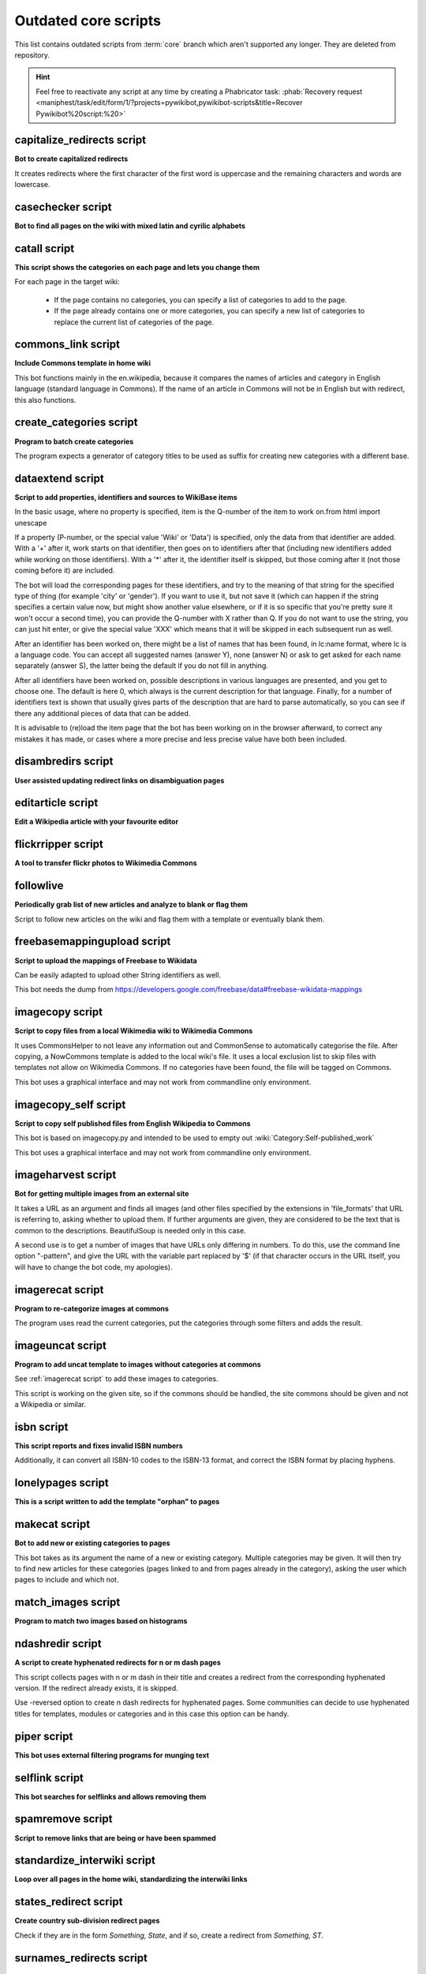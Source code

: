 *********************
Outdated core scripts
*********************

This list contains outdated scripts from :term:`core` branch which
aren't supported any longer. They are deleted from repository.

.. hint::
   Feel free to reactivate any script at any time by creating a
   Phabricator task: :phab:`Recovery request
   <maniphest/task/edit/form/1/?projects=pywikibot,pywikibot-scripts&title=Recover
   Pywikibot%20script:%20>`

.. seealso:: :ref:`Outdated compat scripts`


capitalize\_redirects script
============================

**Bot to create capitalized redirects**

It creates redirects where the first character of the first
word is uppercase and the remaining characters and words are lowercase.


casechecker script
==================

**Bot to find all pages on the wiki with mixed latin and cyrilic alphabets**

catall script
=============

**This script shows the categories on each page and lets you change them**

For each page in the target wiki:

 - If the page contains no categories, you can specify a list of categories to
   add to the page.
 - If the page already contains one or more categories, you can specify a new
   list of categories to replace the current list of categories of the page.


commons\_link script
====================

**Include Commons template in home wiki**

This bot functions mainly in the en.wikipedia, because it
compares the names of articles and category in English
language (standard language in Commons). If the name of
an article in Commons will not be in English but with
redirect, this also functions.

create_categories script
========================

**Program to batch create categories**

The program expects a generator of category titles to be used
as suffix for creating new categories with a different base.


dataextend script
=================

**Script to add properties, identifiers and sources to WikiBase items**

In the basic usage, where no property is specified, item is the Q-number
of the item to work on.from html import unescape

If a property (P-number, or the special value 'Wiki' or 'Data') is
specified, only the data from that identifier are added. With a '+'
after it, work starts on that identifier, then goes on to identifiers
after that (including new identifiers added while working on those
identifiers). With a '*' after it, the identifier itself is skipped, but
those coming after it (not those coming before it) are included.

The bot will load the corresponding pages for these identifiers, and try
to the meaning of that string for the specified type of thing (for
example 'city' or 'gender'). If you want to use it, but not save it
(which can happen if the string specifies a certain value now, but might
show another value elsewhere, or if it is so specific that you're pretty
sure it won't occur a second time), you can provide the Q-number with X
rather than Q. If you do not want to use the string, you can just hit
enter, or give the special value 'XXX' which means that it will be
skipped in each subsequent run as well.

After an identifier has been worked on, there might be a list of names
that has been found, in lc:name format, where lc is a language code. You
can accept all suggested names (answer Y), none (answer N) or ask to get
asked for each name separately (answer S), the latter being the default
if you do not fill in anything.

After all identifiers have been worked on, possible descriptions in
various languages are presented, and you get to choose one. The default
is here 0, which always is the current description for that language.
Finally, for a number of identifiers text is shown that usually gives
parts of the description that are hard to parse automatically, so you
can see if there any additional pieces of data that can be added.

It is advisable to (re)load the item page that the bot has been working
on in the browser afterward, to correct any mistakes it has made, or
cases where a more precise and less precise value have both been
included.

.. versionadded:: 7.2
.. versionremoved:: 10.0

disambredirs script
===================

**User assisted updating redirect links on disambiguation pages**


editarticle script
==================

**Edit a Wikipedia article with your favourite editor**


flickrripper script
===================

**A tool to transfer flickr photos to Wikimedia Commons**


followlive
==========

**Periodically grab list of new articles and analyze to blank or flag them**

Script to follow new articles on the wiki and flag them
with a template or eventually blank them.


freebasemappingupload script
============================

**Script to upload the mappings of Freebase to Wikidata**

Can be easily adapted to upload other String identifiers as well.

This bot needs the dump from
https://developers.google.com/freebase/data#freebase-wikidata-mappings


imagecopy script
================

**Script to copy files from a local Wikimedia wiki to Wikimedia Commons**

It uses CommonsHelper to not leave any information out and CommonSense
to automatically categorise the file. After copying, a NowCommons
template is added to the local wiki's file. It uses a local exclusion
list to skip files with templates not allow on Wikimedia Commons. If no
categories have been found, the file will be tagged on Commons.

This bot uses a graphical interface and may not work from commandline
only environment.


imagecopy\_self script
======================

**Script to copy self published files from English Wikipedia to Commons**

This bot is based on imagecopy.py and intended to be used to empty out
:wiki:`Category:Self-published_work`

This bot uses a graphical interface and may not work from commandline
only environment.


imageharvest script
===================

**Bot for getting multiple images from an external site**

It takes a URL as an argument and finds all images (and other files specified
by the extensions in 'file_formats' that URL is referring to, asking whether to
upload them. If further arguments are given, they are considered to be the text
that is common to the descriptions. BeautifulSoup is needed only in this case.

A second use is to get a number of images that have URLs only differing in
numbers. To do this, use the command line option "-pattern", and give the URL
with the variable part replaced by '$' (if that character occurs in the URL
itself, you will have to change the bot code, my apologies).


imagerecat script
=================

**Program to re-categorize images at commons**

The program uses read the current categories, put the categories through
some filters and adds the result.


imageuncat script
=================

**Program to add uncat template to images without categories at commons**

See :ref:`imagerecat script` to add these images to categories.

This script is working on the given site, so if the commons should be handled,
the site commons should be given and not a Wikipedia or similar.

isbn script
===========

**This script reports and fixes invalid ISBN numbers**

Additionally, it can convert all ISBN-10 codes to the ISBN-13 format, and
correct the ISBN format by placing hyphens.


lonelypages script
==================

**This is a script written to add the template "orphan" to pages**


makecat script
==============

**Bot to add new or existing categories to pages**

This bot takes as its argument the name of a new or existing category.
Multiple categories may be given. It will then try to find new articles
for these categories (pages linked to and from pages already in the category),
asking the user which pages to include and which not.


match\_images script
====================

**Program to match two images based on histograms**


ndashredir script
=================

**A script to create hyphenated redirects for n or m dash pages**

This script collects pages with n or m dash in their title and creates
a redirect from the corresponding hyphenated version. If the redirect
already exists, it is skipped.

Use -reversed option to create n dash redirects for hyphenated pages.
Some communities can decide to use hyphenated titles for templates, modules
or categories and in this case this option can be handy.


piper script
============

**This bot uses external filtering programs for munging text**


selflink script
===============

**This bot searches for selflinks and allows removing them**


spamremove script
=================

**Script to remove links that are being or have been spammed**


standardize\_interwiki script
=============================

**Loop over all pages in the home wiki, standardizing the interwiki links**


states\_redirect script
=======================

**Create country sub-division redirect pages**

Check if they are in the form `Something, State`, and if so, create a redirect
from `Something, ST`.


surnames\_redirects script
==========================

**Bot to create redirects based on name order**

By default it creates a "Surnames, Given Names" redirect
version of a given page where title consists of 2 or 3 titlecased words.


table2wiki script
=================

**Nifty script to convert HTML-tables to MediaWiki's own syntax**


wikisourcetext script
=====================

**This bot applies to Wikisource sites to upload text**

Text is uploaded to pages in Page ns, for a specified Index.
Text to be stored, if the page is not-existing, is preloaded from the file used
to create the Index page, making the upload feature independent from the format
of the file, as long as it is supported by the MW ProofreadPage extension.

As alternative, if '-ocr' option is selected,
OCR tool will be used to get text.
In this case, also already existing pages with quality value 'Not Proofread'
can be treated. '-force' will override existing page in this case.
